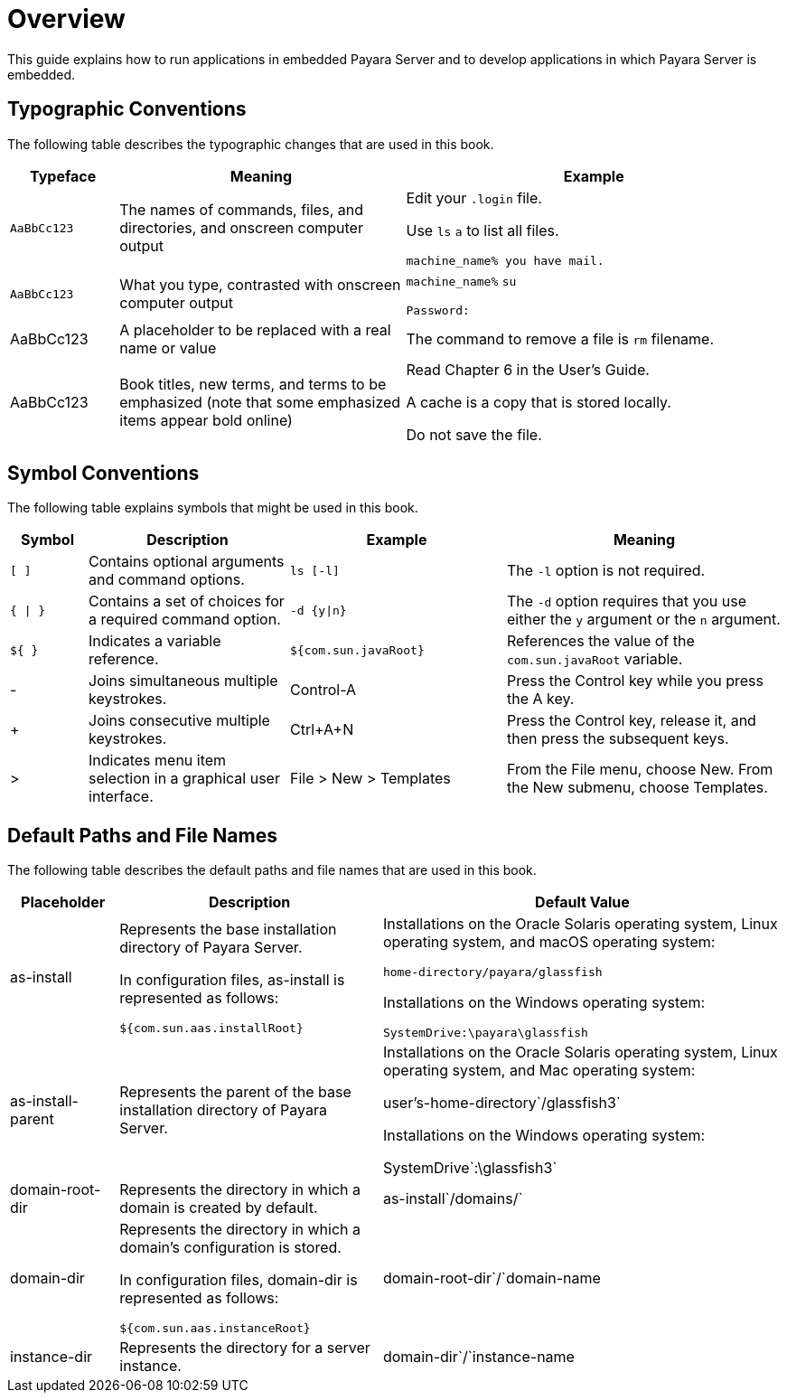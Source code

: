 [[overview]]
= Overview

This guide explains how to run applications in embedded Payara Server and to develop applications in which Payara Server is embedded.

[[typographic-conventions]]
== Typographic Conventions

The following table describes the typographic changes that are used in this book.

[width="100%",cols="<14%,<37%,<49%",options="header",]
|===
|Typeface |Meaning |Example
|`AaBbCc123`
|The names of commands, files, and directories, and onscreen computer output
a|
Edit your `.login` file.

Use `ls` `a` to list all files.

`machine_name% you have mail.`

|`AaBbCc123`
|What you type, contrasted with onscreen computer output
a|
`machine_name%` `su`

`Password:`

|AaBbCc123
|A placeholder to be replaced with a real name or value
|The command to remove a file is `rm` filename.

|AaBbCc123
|Book titles, new terms, and terms to be emphasized (note that some emphasized items appear bold online)
a|
Read Chapter 6 in the User's Guide.

A cache is a copy that is stored locally.

Do not save the file.
|===

[[symbol-conventions]]
== Symbol Conventions

The following table explains symbols that might be used in this book.

[width="100%",cols="<10%,<26%,<28%,<36%",options="header",]
|===
|Symbol |Description |Example |Meaning
|`[ ]`
|Contains optional arguments and command options.
|`ls [-l]`
|The `-l` option is not required.

|`{ \| }`
|Contains a set of choices for a required command option.
|`-d {y\|n}`
|The `-d` option requires that you use either the `y` argument or the `n` argument.

|`${ }`
|Indicates a variable reference.
|`${com.sun.javaRoot}`
|References the value of the `com.sun.javaRoot` variable.

|-
|Joins simultaneous multiple keystrokes.
|Control-A
|Press the Control key while you press the A key.

|+ +
|Joins consecutive multiple keystrokes.
|Ctrl+A+N
|Press the Control key, release it, and then press the subsequent keys.

|>
|Indicates menu item selection in a graphical user interface.
|File > New > Templates
|From the File menu, choose New. From the New submenu, choose Templates.

|===

[[default-paths-and-file-names]]
== Default Paths and File Names

The following table describes the default paths and file names that are used in this book.

[width="100%",cols="<14%,<34%,<52%",options="header",]
|===
|Placeholder
|Description
|Default Value
|as-install +
a|
Represents the base installation directory of Payara Server.

In configuration files, as-install is represented as follows:

`${com.sun.aas.installRoot}`

a|
Installations on the Oracle Solaris operating system, Linux operating system, and macOS operating system:

`home-directory/payara/glassfish`

Installations on the Windows operating system:

`SystemDrive:\payara\glassfish`

|as-install-parent +
|Represents the parent of the base installation directory of Payara Server.
a|
Installations on the Oracle Solaris operating system, Linux operating
system, and Mac operating system:

user's-home-directory`/glassfish3`

Installations on the Windows operating system:

SystemDrive`:\glassfish3`

|domain-root-dir +
|Represents the directory in which a domain is created by default.
|as-install`/domains/`

|domain-dir +
a|
Represents the directory in which a domain's configuration is stored.

In configuration files, domain-dir is represented as follows:

`${com.sun.aas.instanceRoot}`

|domain-root-dir`/`domain-name

|instance-dir +
|Represents the directory for a server instance.
|domain-dir`/`instance-name
|===
